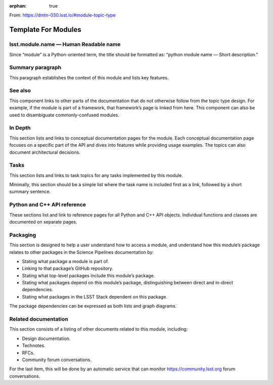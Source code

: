 :orphan: true
	 
From: https://dmtn-030.lsst.io/#module-topic-type

####################
Template For Modules
####################

lsst.module.name — Human Readable name
======================================

Since “module” is a Python-oriented term, the title should be formatted as: “python module name — Short description."

Summary paragraph
=================

This paragraph establishes the context of this module and lists key features.

See also
========

This component links to other parts of the documentation that do not otherwise follow from the topic type design.  For example, if the module is part of a framework, that framework’s page is linked from here. This component can also be used to disambiguate commonly-confused modules.

In Depth
========

This section lists and links to conceptual documentation pages for the module. Each conceptual documentation page focuses on a specific part of the API and dives into features while providing usage examples. The topics can also document architectural decisions.

Tasks
=====

This section lists and links to task topics for any tasks implemented by this module. 

Minimally, this section should be a simple list where the task name is included first as a link, followed by a short summary sentence.

Python and C++ API reference
============================

These sections list and link to reference pages for all Python and C++ API objects. Individual functions and classes are documented on separate pages.

Packaging
=========

This section is designed to help a user understand how to access a module, and understand how this module’s package relates to other packages in the Science Pipelines documentation by:

- Stating what package a module is part of.

- Linking to that package’s GitHub repository.

- Stating what top-level packages include this module’s package. 

- Stating what packages depend on this module’s package, distinguishing between direct and in-direct dependencies. 

- Stating what packages in the LSST Stack dependent on this package. 

The package dependencies can be expressed as both lists and graph diagrams.

Related documentation
=====================

This section consists of a listing of other documents related to this module, including:

- Design documentation.
- Technotes.
- RFCs.
- Community forum conversations.

For the last item, this will be done by an automatic service that can monitor https://community.lsst.org forum conversations.

